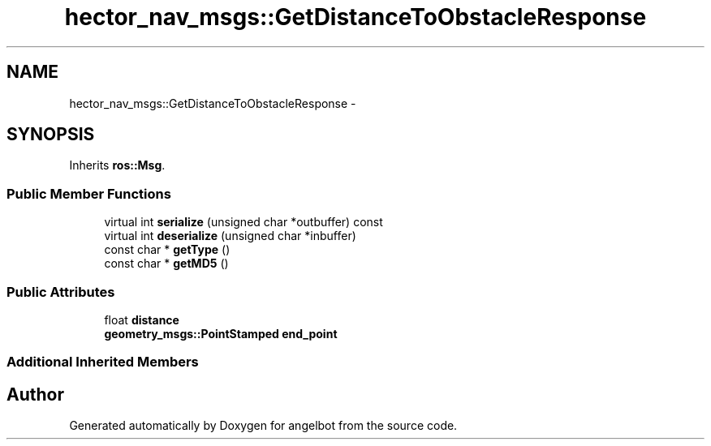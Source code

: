 .TH "hector_nav_msgs::GetDistanceToObstacleResponse" 3 "Sat Jul 9 2016" "angelbot" \" -*- nroff -*-
.ad l
.nh
.SH NAME
hector_nav_msgs::GetDistanceToObstacleResponse \- 
.SH SYNOPSIS
.br
.PP
.PP
Inherits \fBros::Msg\fP\&.
.SS "Public Member Functions"

.in +1c
.ti -1c
.RI "virtual int \fBserialize\fP (unsigned char *outbuffer) const "
.br
.ti -1c
.RI "virtual int \fBdeserialize\fP (unsigned char *inbuffer)"
.br
.ti -1c
.RI "const char * \fBgetType\fP ()"
.br
.ti -1c
.RI "const char * \fBgetMD5\fP ()"
.br
.in -1c
.SS "Public Attributes"

.in +1c
.ti -1c
.RI "float \fBdistance\fP"
.br
.ti -1c
.RI "\fBgeometry_msgs::PointStamped\fP \fBend_point\fP"
.br
.in -1c
.SS "Additional Inherited Members"


.SH "Author"
.PP 
Generated automatically by Doxygen for angelbot from the source code\&.
